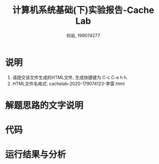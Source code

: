 
#+TITLE: 计算机系统基础(下)实验报告-Cache Lab
#+Author: 何岩, 199074277 

* 说明

1. 请提交该文件生成的HTML文件, 生成快捷键为 C-c C-e h h.
2. HTML文件名格式: cachelab-2020-179074123-李雷.html

* 解题思路的文字说明

* 代码

* 运行结果与分析

  

